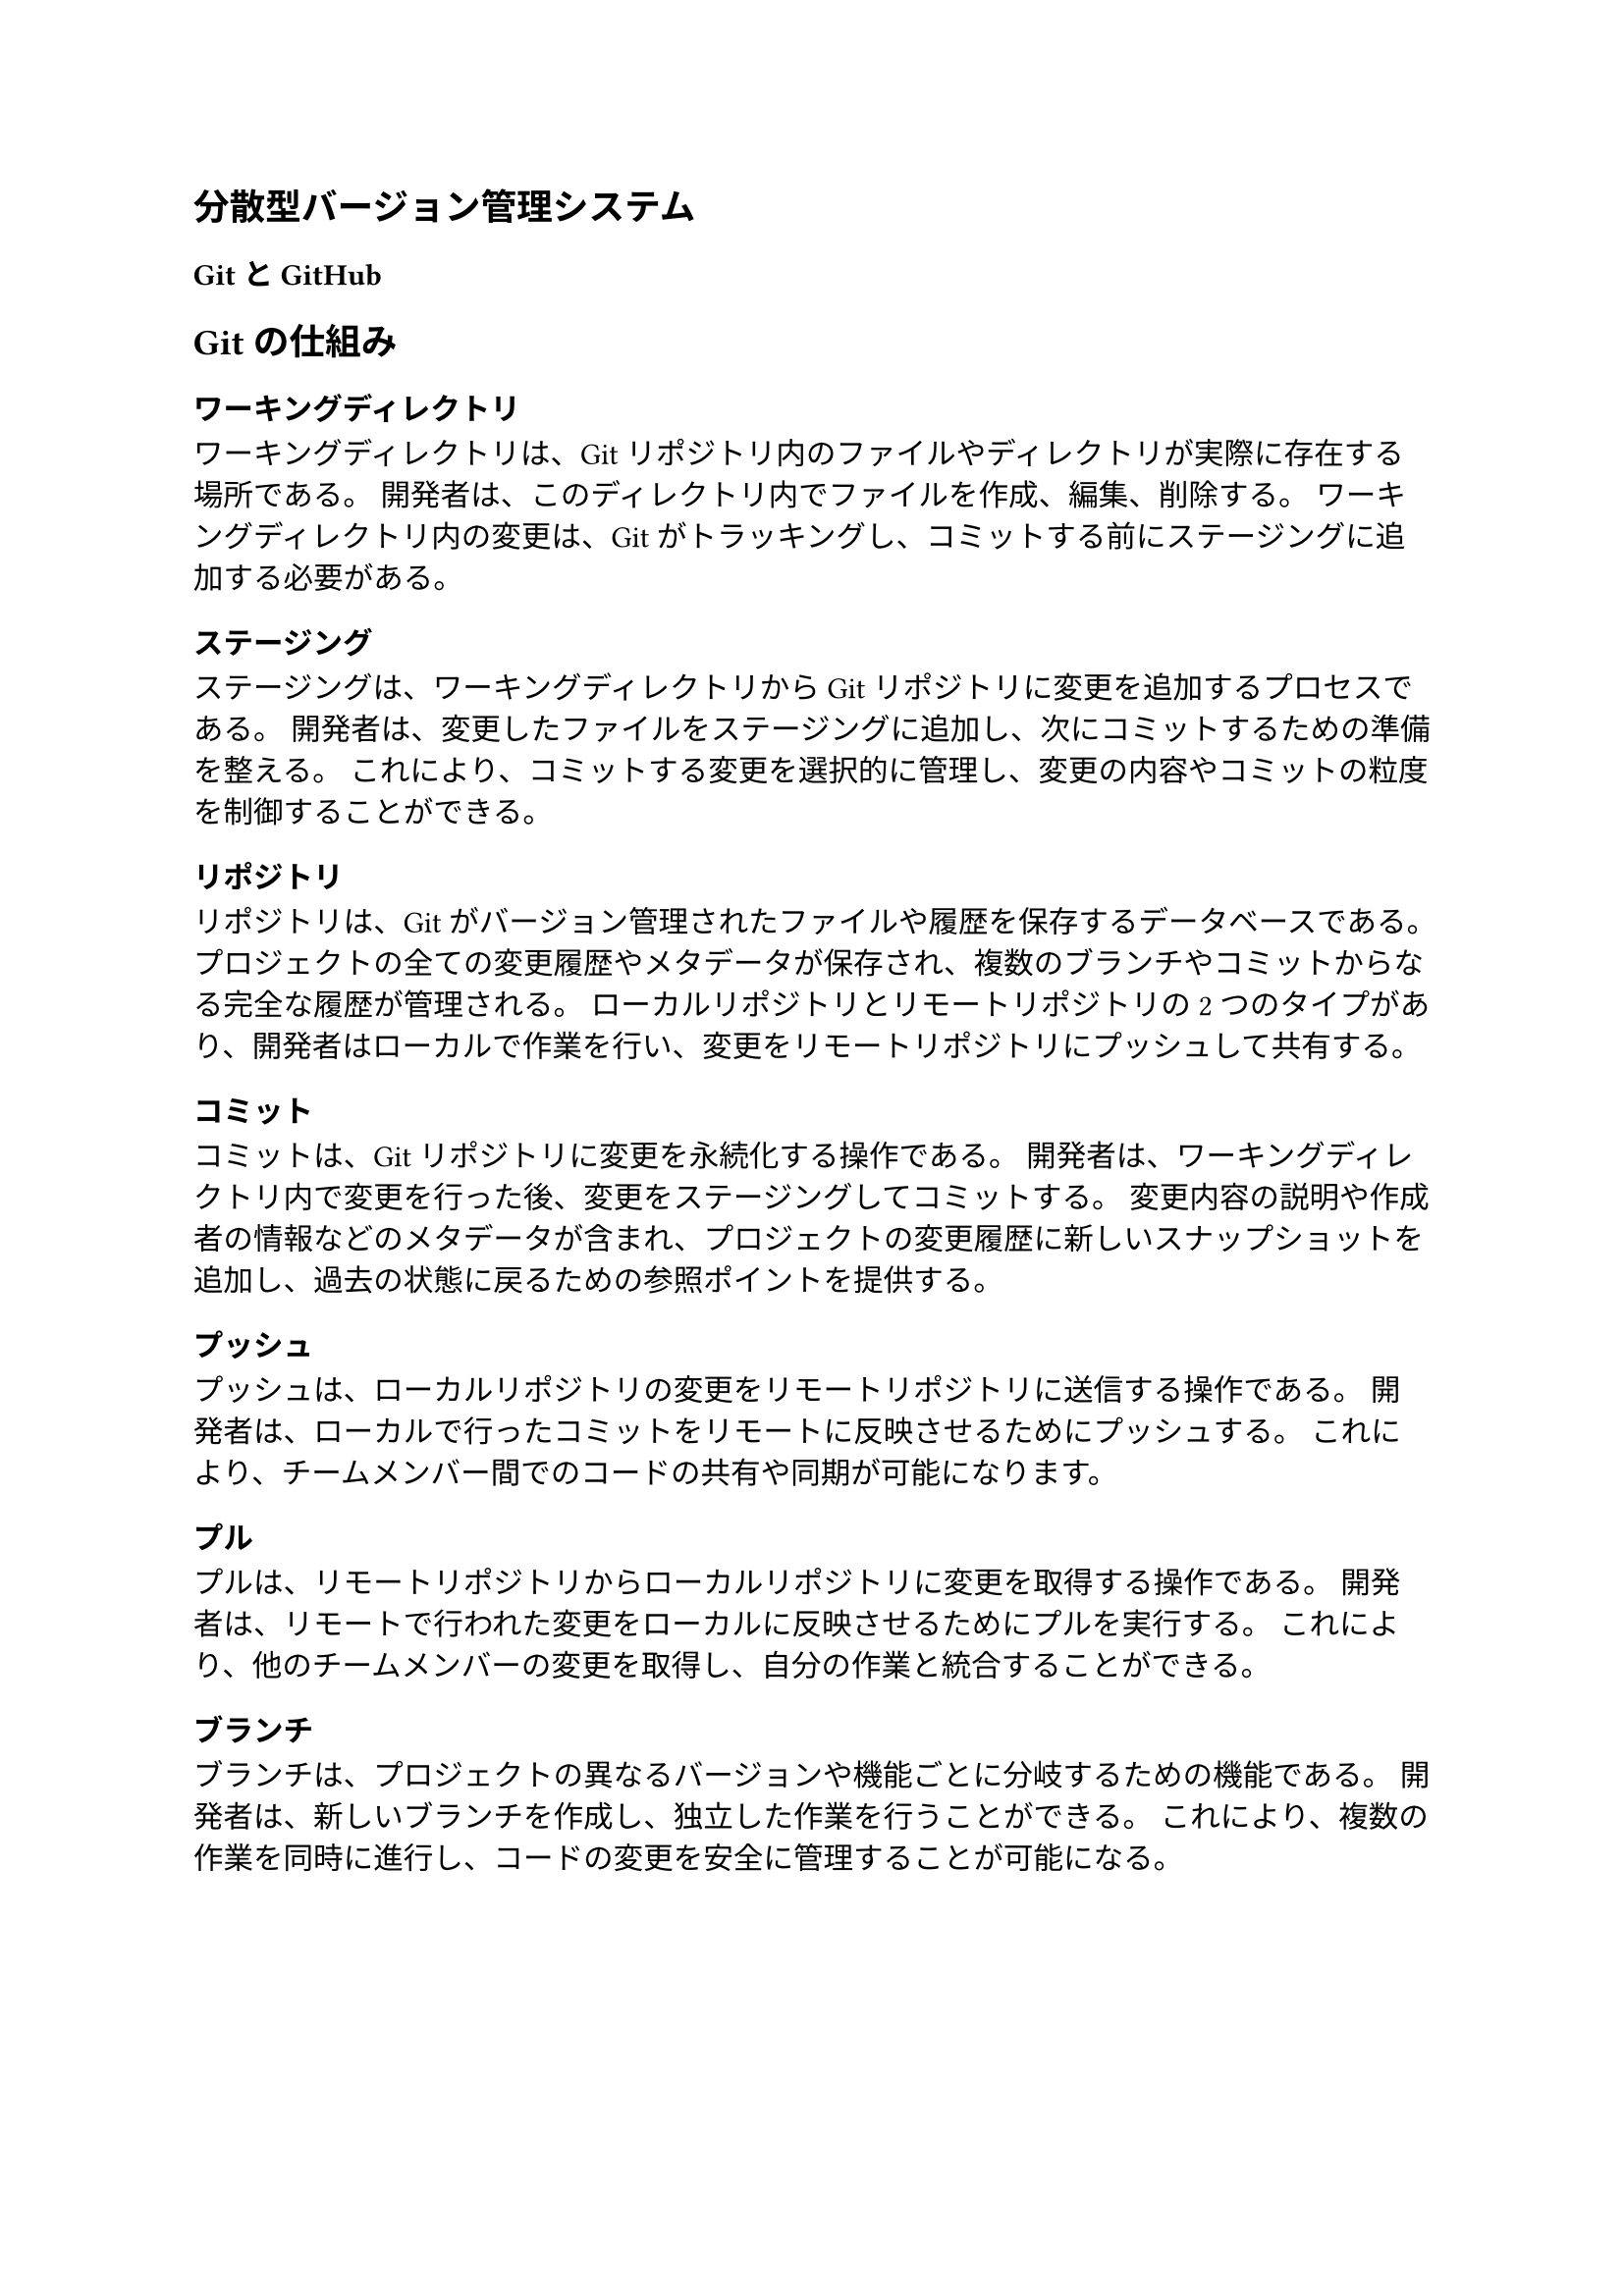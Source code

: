 == 分散型バージョン管理システム

=== GitとGitHub

== Gitの仕組み

=== ワーキングディレクトリ

ワーキングディレクトリは、Gitリポジトリ内のファイルやディレクトリが実際に存在する場所である。
開発者は、このディレクトリ内でファイルを作成、編集、削除する。
ワーキングディレクトリ内の変更は、Gitがトラッキングし、コミットする前にステージングに追加する必要がある。

=== ステージング

ステージングは、ワーキングディレクトリからGitリポジトリに変更を追加するプロセスである。
開発者は、変更したファイルをステージングに追加し、次にコミットするための準備を整える。
これにより、コミットする変更を選択的に管理し、変更の内容やコミットの粒度を制御することができる。

=== リポジトリ

リポジトリは、Gitがバージョン管理されたファイルや履歴を保存するデータベースである。
プロジェクトの全ての変更履歴やメタデータが保存され、複数のブランチやコミットからなる完全な履歴が管理される。
ローカルリポジトリとリモートリポジトリの2つのタイプがあり、開発者はローカルで作業を行い、変更をリモートリポジトリにプッシュして共有する。

=== コミット

コミットは、Gitリポジトリに変更を永続化する操作である。
開発者は、ワーキングディレクトリ内で変更を行った後、変更をステージングしてコミットする。
変更内容の説明や作成者の情報などのメタデータが含まれ、プロジェクトの変更履歴に新しいスナップショットを追加し、過去の状態に戻るための参照ポイントを提供する。

=== プッシュ

プッシュは、ローカルリポジトリの変更をリモートリポジトリに送信する操作である。
開発者は、ローカルで行ったコミットをリモートに反映させるためにプッシュする。
これにより、チームメンバー間でのコードの共有や同期が可能になります。

=== プル

プルは、リモートリポジトリからローカルリポジトリに変更を取得する操作である。
開発者は、リモートで行われた変更をローカルに反映させるためにプルを実行する。
これにより、他のチームメンバーの変更を取得し、自分の作業と統合することができる。

=== ブランチ

ブランチは、プロジェクトの異なるバージョンや機能ごとに分岐するための機能である。
開発者は、新しいブランチを作成し、独立した作業を行うことができる。
これにより、複数の作業を同時に進行し、コードの変更を安全に管理することが可能になる。
